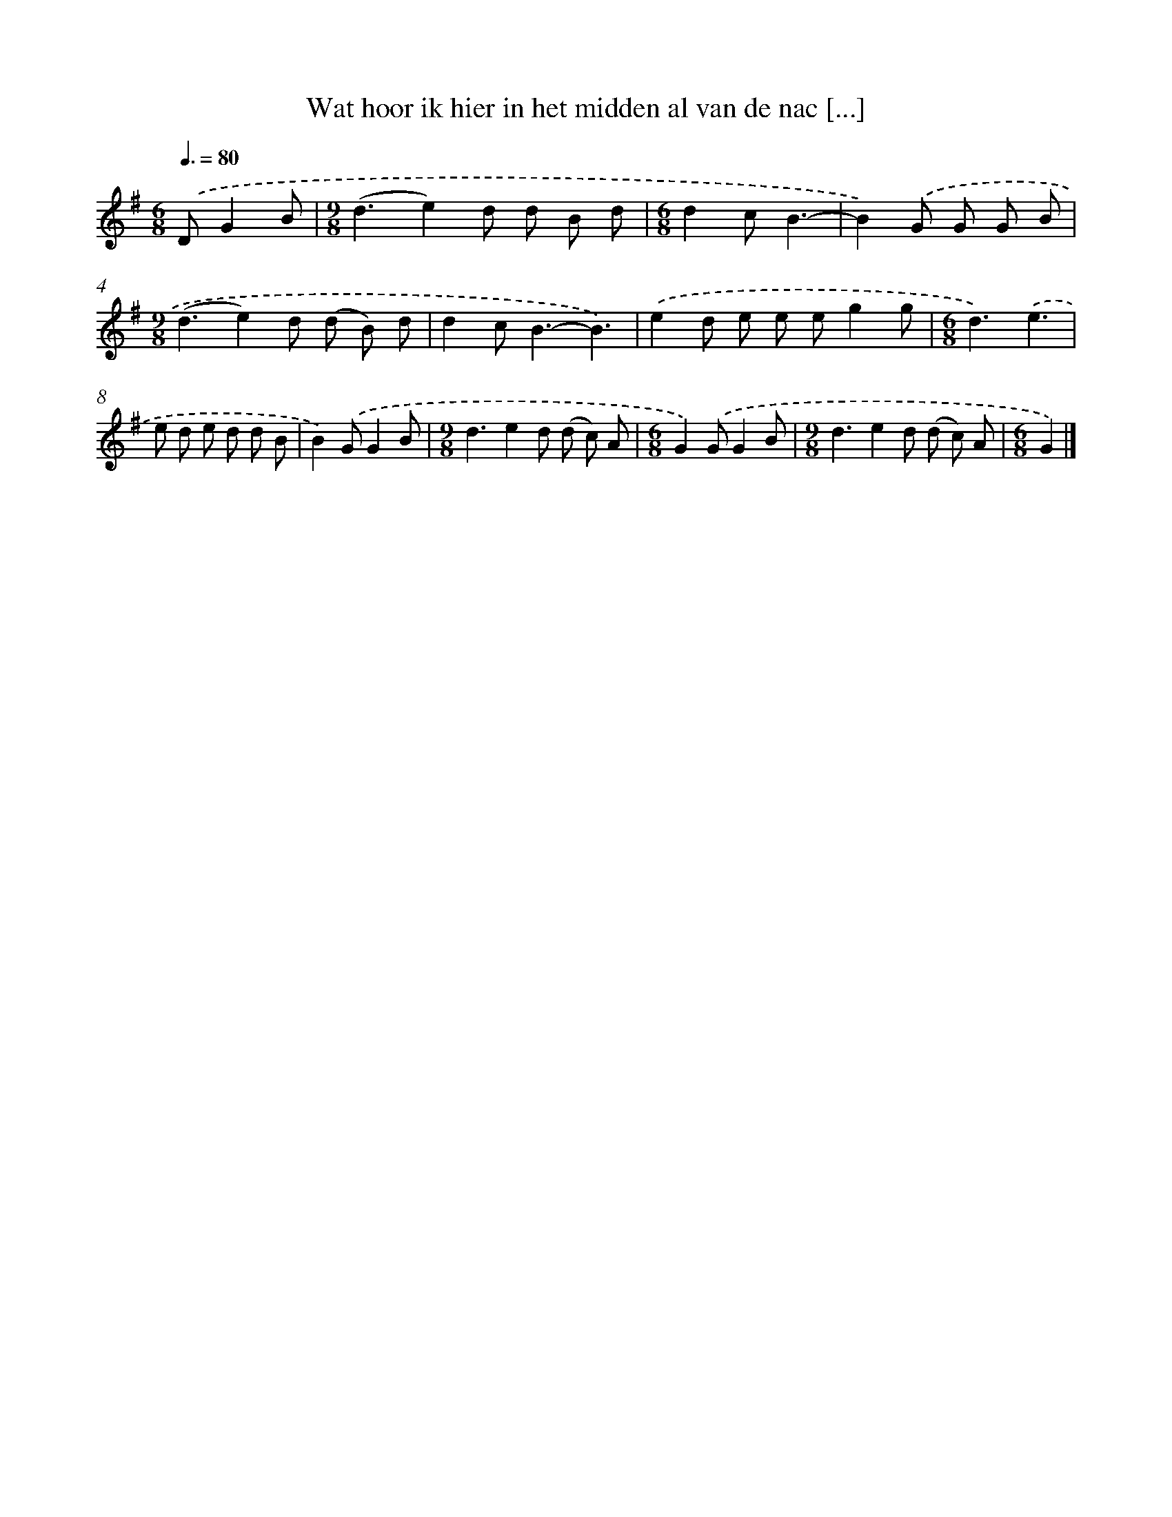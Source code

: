 X: 1404
T: Wat hoor ik hier in het midden al van de nac [...]
%%abc-version 2.0
%%abcx-abcm2ps-target-version 5.9.1 (29 Sep 2008)
%%abc-creator hum2abc beta
%%abcx-conversion-date 2018/11/01 14:35:42
%%humdrum-veritas 3947912238
%%humdrum-veritas-data 2672613829
%%continueall 1
%%barnumbers 0
L: 1/8
M: 6/8
Q: 3/8=80
K: G clef=treble
.('DG2B [I:setbarnb 1]|
[M:9/8](d3e2)d d B d |
[M:6/8]d2cB3- |
B2).('G G G B |
[M:9/8](d3e2)d (d B) d |
d2c2<B2-B3) |
.('e2d e e eg2g |
[M:6/8]d3).('e3 |
e d e d d B |
B2).('GG2B |
[M:9/8]d3e2d (d c) A |
[M:6/8]G2).('GG2B |
[M:9/8]d3e2d (d c) A |
[M:6/8]G2) |]
